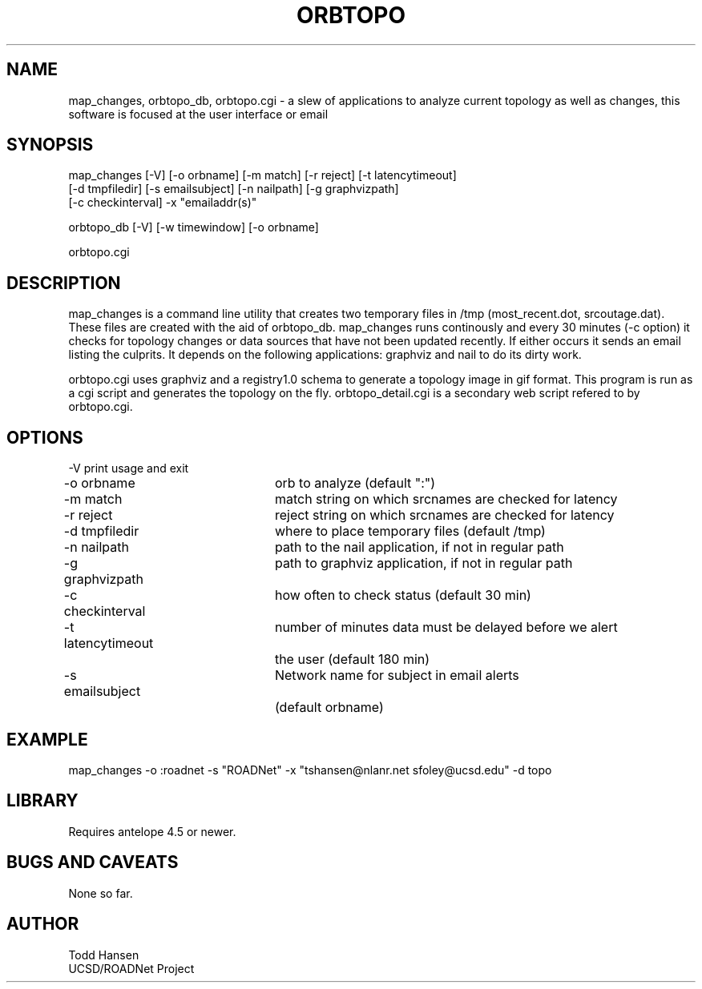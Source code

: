 .TH ORBTOPO 1 "$Date: 2004/08/09 03:39:08 $"
.SH NAME
map_changes, orbtopo_db, orbtopo.cgi \- a slew of applications to analyze current topology as well as changes, this software is focused at the user interface or email
.SH SYNOPSIS
.nf
map_changes [-V] [-o orbname] [-m match] [-r reject] [-t latencytimeout] 
    [-d tmpfiledir] [-s emailsubject] [-n nailpath] [-g graphvizpath] 
    [-c checkinterval] -x "emailaddr(s)"

orbtopo_db [-V] [-w timewindow] [-o orbname]

orbtopo.cgi
.fi
.SH DESCRIPTION
map_changes is a command line utility that creates two temporary
files in /tmp (most_recent.dot, srcoutage.dat). 
These files are created with the aid of orbtopo_db. map_changes
runs continously and every 30 minutes (-c option) it checks for topology
changes or data sources that have not been updated recently.  If either
occurs it sends an email listing the culprits.  It depends on the following
applications:  graphviz and nail to do its dirty work.

orbtopo.cgi uses graphviz and a registry1.0 schema to generate a
topology image in gif format.  This program is run as a cgi script and
generates the topology on the fly. orbtopo_detail.cgi is a secondary web
script refered to by orbtopo.cgi.
.SH OPTIONS
.nf
-V				print usage and exit
-o orbname		orb to analyze (default ":")
-m match			match string on which srcnames are checked for latency
-r reject			reject string on which srcnames are checked for latency
-d tmpfiledir		where to place temporary files (default /tmp)
-n nailpath		path to the nail application, if not in regular path
-g graphvizpath	path to graphviz application, if not in regular path
-c checkinterval	how often to check status (default 30 min)

-t latencytimeout	number of minutes data must be delayed before we alert
				the user (default 180 min)

-s emailsubject	Network name for subject in email alerts 
				(default orbname)

.fi
.SH EXAMPLE
.nf
map_changes -o :roadnet -s "ROADNet" -x "tshansen@nlanr.net sfoley@ucsd.edu" -d topo
.fi
.SH LIBRARY
Requires antelope 4.5 or newer.
.SH "BUGS AND CAVEATS"
None so far.
.SH AUTHOR
.nf
Todd Hansen
UCSD/ROADNet Project
.fi
